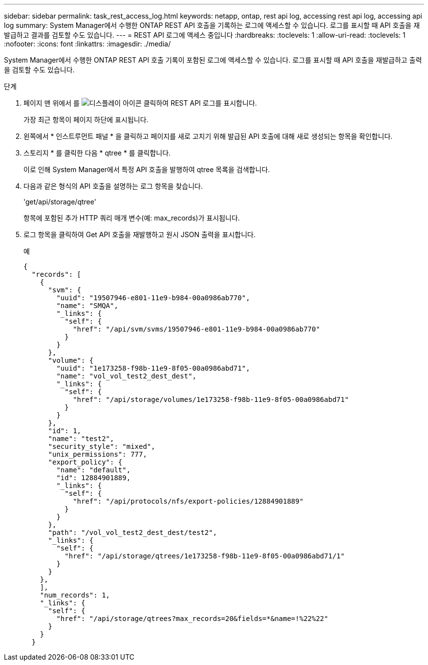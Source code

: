 ---
sidebar: sidebar 
permalink: task_rest_access_log.html 
keywords: netapp, ontap, rest api log, accessing rest api log, accessing api log 
summary: System Manager에서 수행한 ONTAP REST API 호출을 기록하는 로그에 액세스할 수 있습니다. 로그를 표시할 때 API 호출을 재발급하고 결과를 검토할 수도 있습니다. 
---
= REST API 로그에 액세스 중입니다
:hardbreaks:
:toclevels: 1
:allow-uri-read: 
:toclevels: 1
:nofooter: 
:icons: font
:linkattrs: 
:imagesdir: ./media/


[role="lead"]
System Manager에서 수행한 ONTAP REST API 호출 기록이 포함된 로그에 액세스할 수 있습니다. 로그를 표시할 때 API 호출을 재발급하고 출력을 검토할 수도 있습니다.

.단계
. 페이지 맨 위에서 를 image:icon_double_arrow.gif["디스플레이 아이콘"] 클릭하여 REST API 로그를 표시합니다.
+
가장 최근 항목이 페이지 하단에 표시됩니다.

. 왼쪽에서 * 인스트루먼트 패널 * 을 클릭하고 페이지를 새로 고치기 위해 발급된 API 호출에 대해 새로 생성되는 항목을 확인합니다.
. 스토리지 * 를 클릭한 다음 * qtree * 를 클릭합니다.
+
이로 인해 System Manager에서 특정 API 호출을 발행하여 qtree 목록을 검색합니다.

. 다음과 같은 형식의 API 호출을 설명하는 로그 항목을 찾습니다.
+
'get/api/storage/qtree'

+
항목에 포함된 추가 HTTP 쿼리 매개 변수(예: max_records)가 표시됩니다.

. 로그 항목을 클릭하여 Get API 호출을 재발행하고 원시 JSON 출력을 표시합니다.
+
예

+
[source, json]
----
{
  "records": [
    {
      "svm": {
        "uuid": "19507946-e801-11e9-b984-00a0986ab770",
        "name": "SMQA",
        "_links": {
          "self": {
            "href": "/api/svm/svms/19507946-e801-11e9-b984-00a0986ab770"
          }
        }
      },
      "volume": {
        "uuid": "1e173258-f98b-11e9-8f05-00a0986abd71",
        "name": "vol_vol_test2_dest_dest",
        "_links": {
          "self": {
            "href": "/api/storage/volumes/1e173258-f98b-11e9-8f05-00a0986abd71"
          }
        }
      },
      "id": 1,
      "name": "test2",
      "security_style": "mixed",
      "unix_permissions": 777,
      "export_policy": {
        "name": "default",
        "id": 12884901889,
        "_links": {
          "self": {
            "href": "/api/protocols/nfs/export-policies/12884901889"
          }
        }
      },
      "path": "/vol_vol_test2_dest_dest/test2",
      "_links": {
        "self": {
          "href": "/api/storage/qtrees/1e173258-f98b-11e9-8f05-00a0986abd71/1"
        }
      }
    },
    ],
    "num_records": 1,
    "_links": {
      "self": {
        "href": "/api/storage/qtrees?max_records=20&fields=*&name=!%22%22"
      }
    }
  }
----

